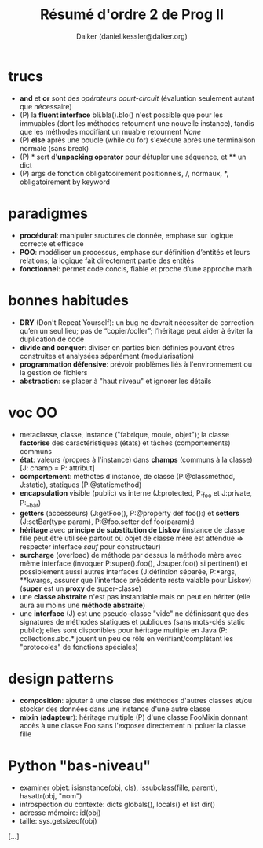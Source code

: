 #+TITLE: Résumé d'ordre 2 de Prog II
#+AUTHOR: Dalker (daniel.kessler@dalker.org)

* trucs
  - *and* et *or* sont des /opérateurs court-circuit/ (évaluation seulement
    autant que nécessaire)
  - (P) la *fluent interface* bli.bla().blo() n'est possible que pour les
    immuables (dont les méthodes retournent une nouvelle instance), tandis que
    les méthodes modifiant un muable retournent /None/
  - (P) *else* après une boucle (while ou for) s'exécute après une terminaison
    normale (sans break)
  - (P) * sert d'*unpacking operator* pour détupler une séquence, et ** un dict
  - (P) args de fonction obligatooirement positionnels, /, normaux, *,
    obligatoirement by keyword
* paradigmes
  - *procédural*: manipuler sructures de donnée, emphase sur logique correcte et efficace
  - *POO*: modéliser un processus, emphase sur définition d’entités et leurs relations; la logique fait directement partie des entités
  - *fonctionnel*: permet code concis, fiable et proche d’une approche math
* bonnes habitudes
  - *DRY* (Don't Repeat Yourself): un bug ne devrait nécessiter de correction
    qu’en un seul lieu; pas de “copier/coller”; l’héritage peut aider à éviter
    la duplication de code
  - *divide and conquer*: diviser en parties bien définies pouvant êtres
    construites et analysées séparément (modularisation)
  - *programmation défensive*: prévoir problèmes liés à l'environnement ou la
    gestion de fichiers
  - *abstraction*: se placer à "haut niveau" et ignorer les détails
* voc OO
  - metaclasse, classe, instance ("fabrique, moule, objet"); la classe
    *factorise* des caractéristiques (états) et tâches (comportements) communs
  - *état*: valeurs (propres à l'instance) dans *champs* (communs à la classe)
    [J: champ = P: attribut]
  - *comportement*: méthotes d'instance, de classe (P:@classmethod, J:static),
    statiques (P:@staticmethod)
  - *encapsulation* visible (public) vs interne (J:protected, P:_foo et J:private, P:__bar)
  - *getters* (accesseurs) (J:getFoo(), P:@property def foo():) et *setters*
    (J:setBar(type param), P:@foo.setter def foo(param):)
  - *héritage* avec *principe de substitution de Liskov* (instance de classe
    fille peut être utilisée partout où objet de classe mère est attendue =>
    respecter interface /sauf/ pour constructeur)
  - *surcharge* (overload) de méthode par dessus la méthode mère avec même
    interface (invoquer P:super().foo(), J:super.foo() si pertinent) et
    possiblement aussi autres interfaces (J:défintion séparée, P:*args,
    **kwargs, assurer que l'interface précédente reste valable pour Liskov)
    (*super* est un *proxy* de super-classe)
  - une *classe abstraite* n'est pas instantiable mais on peut en hériter (elle
    aura au moins une *méthode abstraite*)
  - une *interface* (J) est une pseudo-classe "vide" ne définissant que des
    signatures de méthodes statiques et publiques (sans mots-clés static
    public); elles sont disponibles pour héritage multiple en Java (P:
    collections.abc.* jouent un peu ce rôle en vérifiant/complétant les
    "protocoles" de fonctions spéciales)
* design patterns
  - *composition*: ajouter à une classe des méthodes d'autres classes et/ou
    stocker des données dans une instance d'une autre classe
  - *mixin* (*adapteur*): héritage multiple (P) d'une classe FooMixin donnant
    accès à une classe Foo sans l'exposer directement ni poluer la classe fille

* Python "bas-niveau"
  - examiner objet: isisnstance(obj, cls), issubclass(fille, parent),
    hasattr(obj, "nom")
  - introspection du contexte: dicts globals(), locals() et list dir()
  - adresse mémoire: id(obj)
  - taille: sys.getsizeof(obj)

[...]
